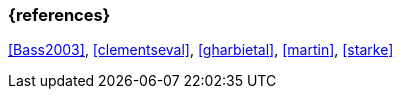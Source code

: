
// tag::BIB_REFS[] 

=== {references}

<<Bass2003>>, <<clementseval>>, <<gharbietal>>, <<martin>>, <<starke>>

// end::BIB_REFS[] 


// tag::REMARK[]
// end::REMARK[]
